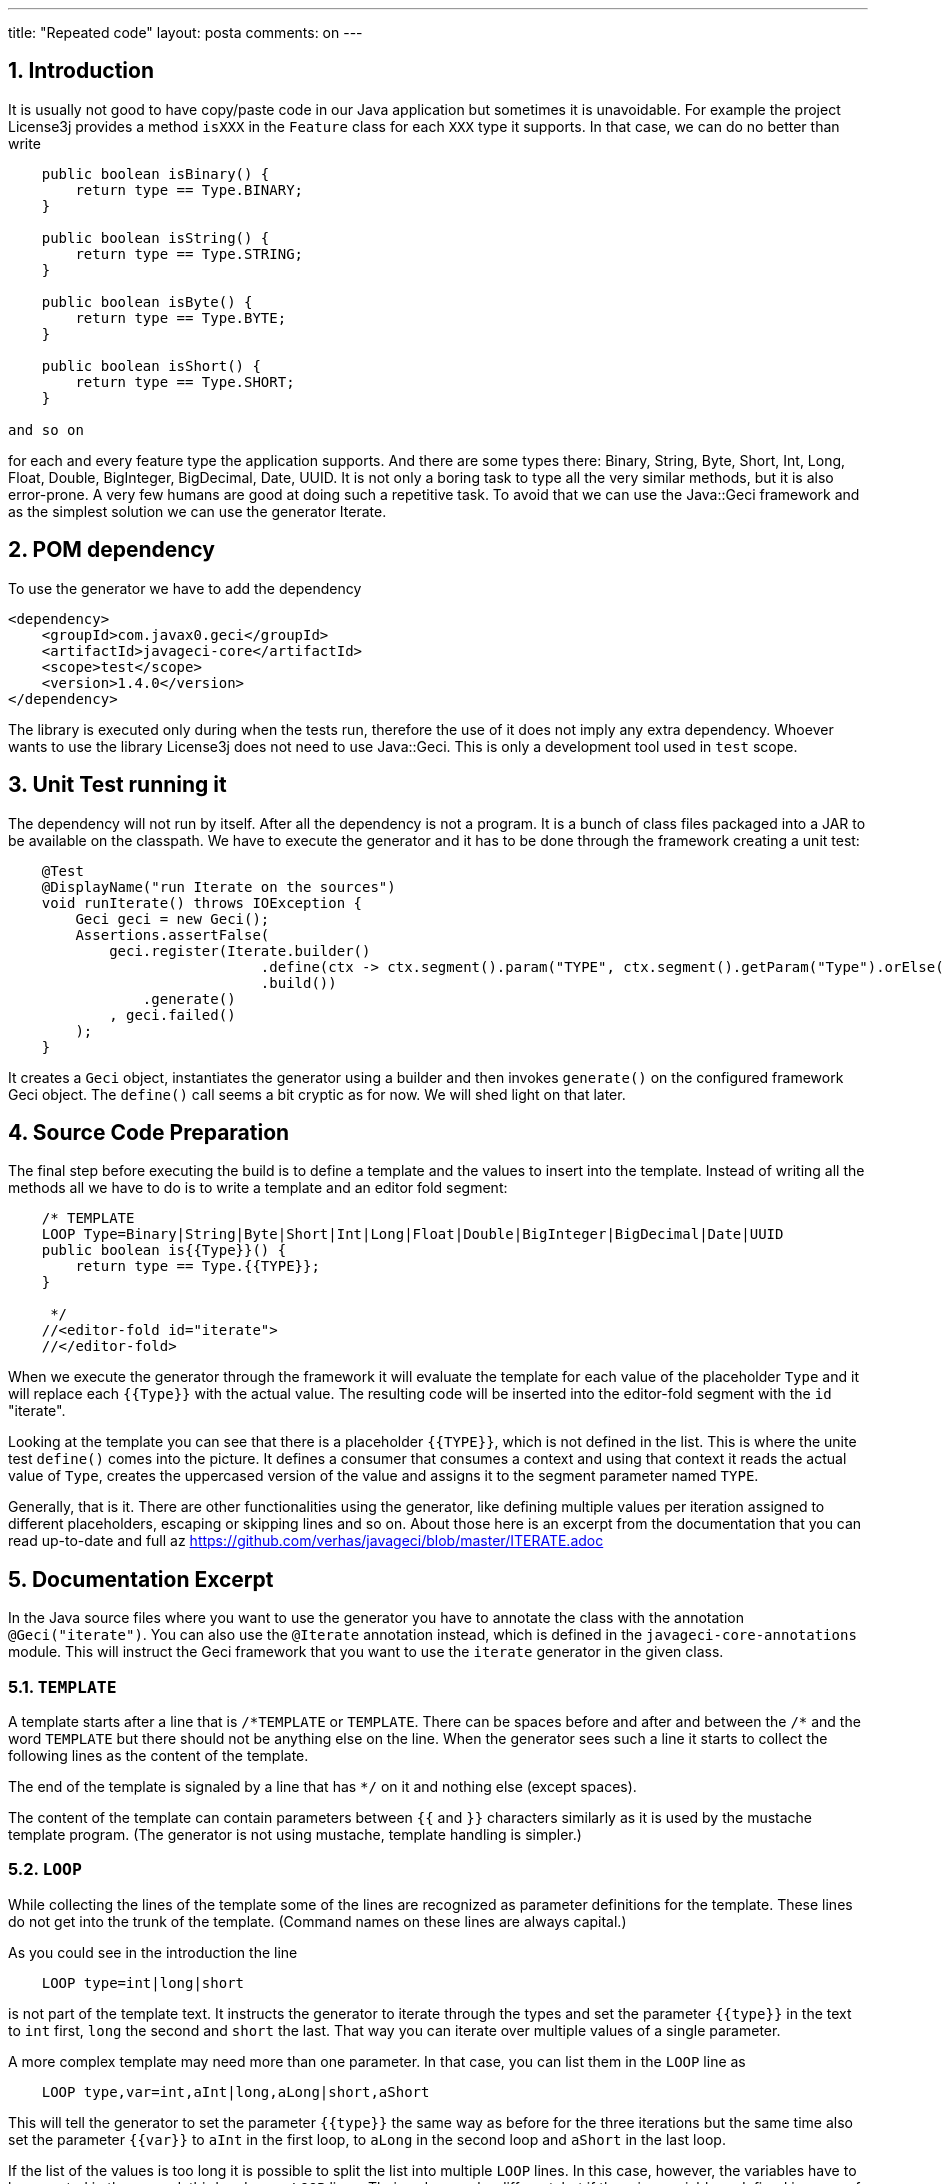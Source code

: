 ---
title: "Repeated code"
layout: posta
comments: on
---


== 1. Introduction


It is usually not good to have copy/paste code in our Java application but sometimes it is unavoidable. For example the project License3j provides a method `isXXX` in the `Feature` class for each `XXX` type it supports. In that case, we can do no better than write

[source,java]
----
    public boolean isBinary() {
        return type == Type.BINARY;
    }

    public boolean isString() {
        return type == Type.STRING;
    }

    public boolean isByte() {
        return type == Type.BYTE;
    }

    public boolean isShort() {
        return type == Type.SHORT;
    }

and so on

----


for each and every feature type the application supports. And there are some types there: Binary, String, Byte, Short, Int, Long, Float, Double, BigInteger, BigDecimal, Date, UUID. It is not only a boring task to type all the very similar methods, but it is also error-prone. A very few humans are good at doing such a repetitive task. To avoid that we can use the Java::Geci framework and as the simplest solution we can use the generator Iterate.


== 2. POM dependency


To use the generator we have to add the dependency

[source,xml]
----
<dependency>
    <groupId>com.javax0.geci</groupId>
    <artifactId>javageci-core</artifactId>
    <scope>test</scope>
    <version>1.4.0</version>
</dependency>
----


The library is executed only during when the tests run, therefore the use of it does not imply any extra dependency. Whoever wants to use the library License3j does not need to use Java::Geci. This is only a development tool used in `test` scope.


== 3. Unit Test running it


The dependency will not run by itself. After all the dependency is not a program. It is a bunch of class files packaged into a JAR to be available on the classpath. We have to execute the generator and it has to be done through the framework creating a unit test:

[source,java]
----
    @Test
    @DisplayName("run Iterate on the sources")
    void runIterate() throws IOException {
        Geci geci = new Geci();
        Assertions.assertFalse(
            geci.register(Iterate.builder()
                              .define(ctx -> ctx.segment().param("TYPE", ctx.segment().getParam("Type").orElse("").toUpperCase()))
                              .build())
                .generate()
            , geci.failed()
        );
    }
----


It creates a `Geci` object, instantiates the generator using a builder and then invokes `generate()` on the configured framework Geci object. The `define()` call seems a bit cryptic as for now. We will shed light on that later.


== 4. Source Code Preparation


The final step before executing the build is to define a template and the values to insert into the template. Instead of writing all the methods all we have to do is to write a template and an editor fold segment:

[source,java]
----
    /* TEMPLATE
    LOOP Type=Binary|String|Byte|Short|Int|Long|Float|Double|BigInteger|BigDecimal|Date|UUID
    public boolean is{{Type}}() {
        return type == Type.{{TYPE}};
    }

     */
    //<editor-fold id="iterate">
    //</editor-fold>
----


When we execute the generator through the framework it will evaluate the template for each value of the placeholder `Type` and it will replace each `{{Type}}` with the actual value. The resulting code will be inserted into the editor-fold segment with the `id` "iterate".

Looking at the template you can see that there is a placeholder `{{TYPE}}`, which is not defined in the list. This is where the unite test `define()` comes into the picture. It defines a consumer that consumes a context and using that context it reads the actual value of `Type`, creates the uppercased version of the value and assigns it to the segment parameter named `TYPE`.

Generally, that is it. There are other functionalities using the generator, like defining multiple values per iteration assigned to different placeholders, escaping or skipping lines and so on. About those here is an excerpt from the documentation that you can read up-to-date and full az https://github.com/verhas/javageci/blob/master/ITERATE.adoc


== 5. Documentation Excerpt


In the Java source files where you want to use the generator you have to annotate the class with the annotation `@Geci("iterate")`. You can also use the `@Iterate` annotation instead, which is defined in the `javageci-core-annotations` module. This will instruct the Geci framework that you want to use the `iterate` generator in the given class.


=== 5.1. `TEMPLATE`


A template starts after a line that is `/\*TEMPLATE` or `TEMPLATE`. There can be spaces before and after and between the `/*` and the word `TEMPLATE` but there should not be anything else on the line. When the generator sees such a line it starts to collect the following lines as the content of the template.

The end of the template is signaled by a line that has `*/` on it and nothing else (except spaces).

The content of the template can contain parameters between `{{` and `}}` characters similarly as it is used by the mustache template program. (The generator is not using mustache, template handling is simpler.)


=== 5.2. `LOOP`


While collecting the lines of the template some of the lines are recognized as parameter definitions for the template. These lines do not get into the trunk of the template. (Command names on these lines are always capital.)

As you could see in the introduction the line

[source,text]
----
    LOOP type=int|long|short
----


is not part of the template text. It instructs the generator to iterate through the types and set the parameter `{{type}}` in the text to `int` first, `long` the second and `short` the last. That way you can iterate over multiple values of a single parameter.

A more complex template may need more than one parameter. In that case, you can list them in the `LOOP` line as

[source,text]
----
    LOOP type,var=int,aInt|long,aLong|short,aShort
----


This will tell the generator to set the parameter `{{type}}` the same way as before for the three iterations but the same time also set the parameter `{{var}}` to `aInt` in the first loop, to `aLong` in the second loop and `aShort` in the last loop.

If the list of the values is too long it is possible to split the list into multiple `LOOP` lines. In this case, however, the variables have to be repeated in the second, third and so on `LOOP` lines. Their order may be different, but if there is a variable undefined in some of the `LOOP` lines then the placeholder referring to it will be resolved and remains in the `{{placeholder}}` form.

The above example can also be written

[source,text]
----
    LOOP type,var=int,aInt
    LOOP var,type=aLong,long
    LOOP type,var=short,aShort
----


and it will result in the same values as the above `LOOP` repeated here:

[source,text]
----
    LOOP type,var=int,aInt|long,aLong|short,aShort
----



=== 5.3. Default `editor-fold`


The templates are processed from the start of the file towards the end and the code generated is also prepared in this order. The content of the generated code will be inserted into the `editor-fold` segment that follows the template directly. Although this way the `id` of the
`editor-fold` segment is not really interesting you must specify a unique `id` for each segment. This is a restriction of the the Java::Geci framework.


=== 5.4. Advanced Use



==== 5.4.1. `EDITOR-FOLD-ID`


It may happen that you have multiple templates looping over different values and you want the result to go into the same `editor-fold` segment. It is possible using the `EDITOR_FOLD_ID`.

In the following example

[source,text]
----
package javax0.geci.iterate.sutclasses;

public class IterateOverMultipleValues {
    /* TEMPLATE
    {{type}} get_{{type}}Value(){
      {{type}} {{variable}} = 0;
      return {{variable}};
    }

    LOOP type,variable=int,i|long,l|short,s
    EDITOR-FOLD-ID getters
     */
    //
            // nothing gets here
    //

    //
    int get_intValue(){
      int i = 0;
      return i;
    }

    long get_longValue(){
      long l = 0;
      return l;
    }

    short get_shortValue(){
      short s = 0;
      return s;
    }

    //
}
----


the generated code gets into the `editor-fold` that has the `id` name `getters` even though this is not the one that follows the template definition.

Use this feature to send the generated code into a single segment from multiple iterating templates. Usually, it is a good practice to keep the template and the segment together.


==== 5.4.2. `ESCAPE` and `SKIP`


The end of the template is signaled by a line that is `*/`. This is essentially the end of a comment. What happens if you want to include a comment, like a JavaDoc into the template. You can write the `*/` characters at the end of the comment lines that still have some characters in it. This solution is not elegant and it essentially is a workaround.

To have a line that is exactly a comment closing or just any line that would be interpreted by the template processing, like a `LOOP` line you should have a line containing nothing else but an `ESCAPE` on the previous line. This will tell the template processing to include the next line into the template text and continue the normal processing on the line after.

Similarly, you can have a line `SKIP` to ignore the following line altogether. Using these two commands you can include anything into a template.

An example shows how you can include a JavaDoc comment into the template:

[source,text]
----
package javax0.geci.iterate.sutclasses;

public class SkippedLines {
    /* TEMPLATE
    /**
     * A simple zero getter serving as a test example
     * @return zero in the type {{type}}
    ESCAPE
     */
    // SKIP
    /*
    {{type}} get_{{type}}Value(){
      {{type}} {{variable}} = 0;
      return {{variable}};
    }
    LOOP type,variable=int,i|long,l|short,s
    EDITOR-FOLD-ID getters
     */
    //
    /**
     * A simple zero getter serving as a test example
     * @return zero in the type int
     */
    int get_intValue(){
      int i = 0;
      return i;
    }
    /**
     * A simple zero getter serving as a test example
     * @return zero in the type long
     */
    long get_longValue(){
      long l = 0;
      return l;
    }
    /**
     * A simple zero getter serving as a test example
     * @return zero in the type short
     */
    short get_shortValue(){
      short s = 0;
      return s;
    }
    //
}
----


The template starts with the comment and a comment can actually contain any other comment starting. Java comments are not nested. The end of the template is, however the line that contains the `*/` string. We want this line to be part of the template thus we precede it with the line `ESCAPE` so it will not be interpreted as the end of the template. On the other hand, for Java, this ends the comment. To continue the template we have to get "back" into comment mode since we do not want the Java compiler to process the template as code. (Last but not least because the template using placeholders is probably not a syntactically correct Java code fragment.) We need a new `/*` line, which we do not want to get into the template. This line is, therefore, preceded with a line containing `// SKIP`. (Skip lines can have optional `//` before the command.)

The result you can see in the generated code. All methods have the proper JavaDoc documentation.


==== 5.4.3. `SEP1` and `SEP2`


Looping over the values you have to separate the names of the placeholders with `,` and  `|` the list of the values. For example, the sample above contains

[source,text]
----
    LOOP type,variable=int,i|long,l|short,s
----


two placeholder names `type` and `variable` and three values for each. Placeholders do not need to contain special characters and it is the best if they are standard identifiers. The values, however, may contain a comma or a vertical bar. In that case, you can redefine the string (not only a single character) that the template `LOOP` command can use instead of the single character strings `,` and `|`.

For example the line

[source,text]
----
    SEP1 /
----


says that the names and the values should be separated by `/` instead of only one and

[source,text]
----
    SEP2 &amp;
----


the list of the values should be separated by one character `&amp;amp;` string. The `SEP1` and `SEP2` will have effect only if they precede the `LOOP` command and they are effective only for the template they are used in. Following the above commands, the `LOOP` example would look like

[source,text]
----
    LOOP type/variable=int/i&amp;long/l&amp;short/s
----


That way there is nothing to prevent us to add another value list

[source,text]
----
    LOOP type/variable=int/i&amp;long/l&amp;short/s&amp;byte,int/z
----


which eventually will result in a syntax error with the example template, but demonstrates the point redefining the name and the value list separators.


=== 5.5. Configuration


The generator is implemented the configuration tools supported by the Geci framework and all the parameters are configurable. You can redefine the regular expressions that match the template start, end, skip and so on lines in the unit test where the generator object is created, in the annotation of the class or in the editor-fold parameters.


== 6. Takeaway


The iterate generator is an extremely easy to use generator to create code that is repetitive. This is also the major danger: you should be strong enough to find a better solution and use it only when it is the best solution.
